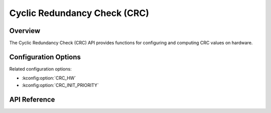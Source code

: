 .. _crc_api:

Cyclic Redundancy Check (CRC)
#############################

Overview
********

The Cyclic Redundancy Check (CRC) API provides functions for configuring and
computing CRC values on hardware.

Configuration Options
*********************

Related configuration options:

* :kconfig:option:`CRC_HW`
* :kconfig:option:`CRC_INIT_PRIORITY`

API Reference
*************

.. doxygengroup:: crc_interface
